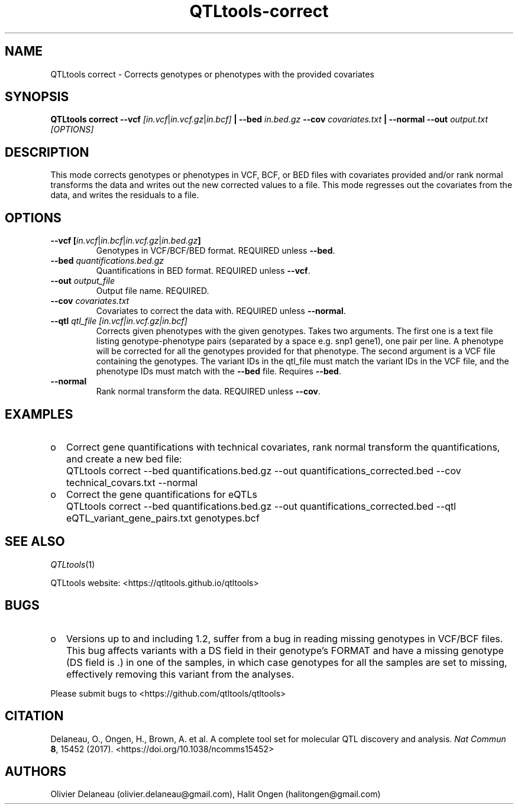 .\" Manpage for QTLtools correct.
.\" Contact halitongen@gmail.com to correct errors or typos.
.TH QTLtools-correct 1 "06 May 2020" "QTLtools-v1.3" "Bioinformatics tools"
.SH NAME
QTLtools correct \- Corrects genotypes or phenotypes with the provided covariates
.SH SYNOPSIS
.B QTLtools correct  \-\-vcf
.IR [in.vcf | in.vcf.gz | in.bcf] 
.B | \-\-bed
.IR in.bed.gz
.B \-\-cov
.IR covariates.txt
.B | \-\-normal \-\-out 
.IR output.txt
.I [OPTIONS]
.SH DESCRIPTION
This mode corrects genotypes or phenotypes in VCF, BCF, or BED files with covariates provided and/or rank normal transforms the data and writes out the new corrected values to a file.
This mode regresses out the covariates from the data, and writes the residuals to a file.
.SH OPTIONS
.TP
.B \-\-vcf [\fIin.vcf\fR|\fIin.bcf\fR|\fIin.vcf.gz\fR|\fIin.bed.gz\fB]
Genotypes in VCF/BCF/BED format.
REQUIRED unless \fB\-\-bed\fR. 
.TP
.B \-\-bed \fIquantifications.bed.gz\fR
Quantifications in BED format.
REQUIRED unless \fB\-\-vcf\fR.
.TP
.B \-\-out \fIoutput_file\fR
Output file name.
REQUIRED.
.TP
.B \-\-cov \fIcovariates.txt\fR
Covariates to correct the data with.
REQUIRED unless \fB\-\-normal\fR.
.TP
.B \-\-qtl \fIqtl_file [in.vcf|in.vcf.gz|in.bcf]\fR
Corrects given phenotypes with the given genotypes.
Takes two arguments.
The first one is a text file listing genotype-phenotype pairs (separated by a space e.g. snp1 gene1), one pair per line. 
A phenotype will be corrected for all the genotypes provided for that phenotype.
The second argument is a VCF file containing the genotypes.
The variant IDs in the qtl_file must match the variant IDs in the VCF file, and the phenotype IDs must match with the \fB\-\-bed\fR file.
Requires \fB\-\-bed\fR.
.TP
.B \-\-normal
Rank normal transform the data.
REQUIRED unless \fB\-\-cov\fR.

.SH EXAMPLES
.IP o 2
Correct gene quantifications with technical covariates, rank normal transform the quantifications, and create a new bed file:
.IP "" 2
QTLtools correct \-\-bed quantifications.bed.gz \-\-out quantifications_corrected.bed \-\-cov technical_covars.txt \-\-normal
.IP o 2
Correct the gene quantifications for eQTLs
.IP "" 2
QTLtools correct \-\-bed quantifications.bed.gz \-\-out quantifications_corrected.bed \-\-qtl eQTL_variant_gene_pairs.txt genotypes.bcf

.SH SEE ALSO
.IR QTLtools (1)
.\".IR QTLtools-bamstat (1),
.\".IR QTLtools-mbv (1),
.\".IR QTLtools-pca (1),
.\".IR QTLtools-correct (1),
.\".IR QTLtools-cis (1),
.\".IR QTLtools-trans (1),
.\".IR QTLtools-fenrich (1),
.\".IR QTLtools-fdensity (1),
.\".IR QTLtools-rtc (1),
.\".IR QTLtools-rtc-union (1),
.\".IR QTLtools-extract (1),
.\".IR QTLtools-quan (1),
.\".IR QTLtools-rep (1),
.\".IR QTLtools-gwas (1),
.PP
QTLtools website: <https://qtltools.github.io/qtltools>
.SH BUGS
.IP o 2
Versions up to and including 1.2, suffer from a bug in reading missing genotypes in VCF/BCF files. 
This bug affects variants with a DS field in their genotype's FORMAT and have a missing genotype (DS field is .) in one of the samples, in which case genotypes for all the samples are set to missing, effectively removing this variant from the analyses.
.PP
Please submit bugs to <https://github.com/qtltools/qtltools>
.SH
CITATION
Delaneau, O., Ongen, H., Brown, A. et al. A complete tool set for molecular QTL discovery and analysis. \fINat Commun\fR \fB8\fR, 15452 (2017). 
<https://doi.org/10.1038/ncomms15452>
.SH AUTHORS
Olivier Delaneau (olivier.delaneau@gmail.com), Halit Ongen (halitongen@gmail.com)

